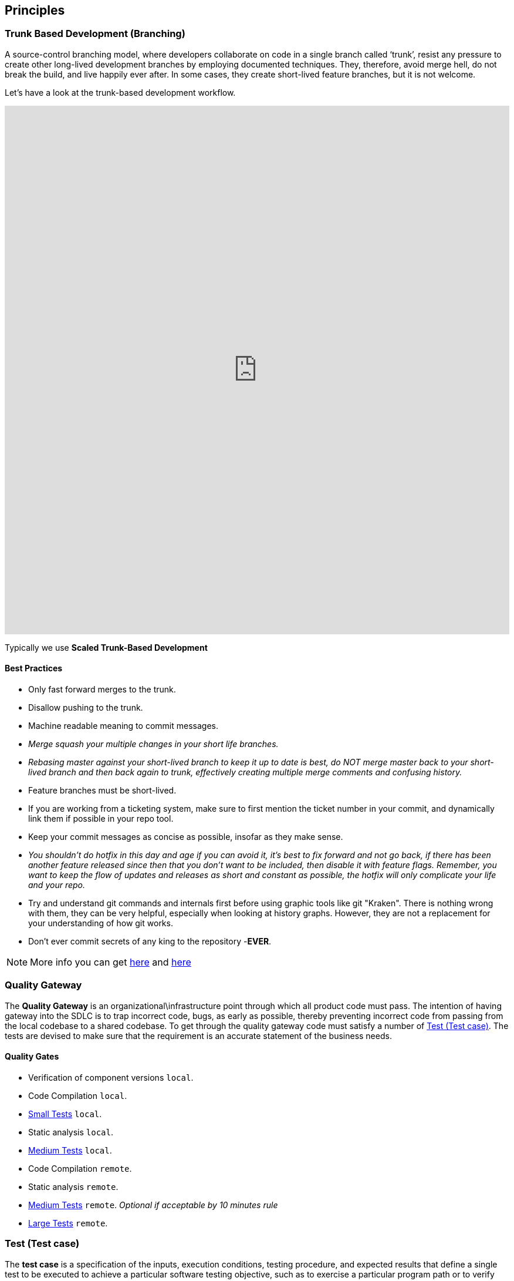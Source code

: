 == Principles
=== Trunk Based Development (Branching)
A source-control branching model, where developers collaborate on code in a single branch called ‘trunk’,
resist any pressure to create other long-lived development branches by employing documented techniques.
They, therefore, avoid merge hell, do not break the build, and live happily ever after.
In some cases, they create short-lived feature branches, but it is not welcome.

Let’s have a look at the trunk-based development workflow.

++++
<iframe style="border:none" width="100%" height="900px" src="https://whimsical.com/embed/95zX1zeN2DCPYAo4an3xXz"></iframe>
++++

Typically we use  **Scaled Trunk-Based Development**

==== Best Practices
* Only fast forward merges to the trunk.
* Disallow pushing to the trunk.
* Machine readable meaning to commit messages.
* _Merge squash your multiple changes in your short life branches._
* _Rebasing master against your short-lived branch to keep it up to date is best, do NOT merge master back to your short-lived branch and then back again to trunk, effectively creating multiple merge comments and confusing history._
*  Feature branches must be short-lived.
*  If you are working from a ticketing system, make sure to first mention the ticket number in your commit, and dynamically link them if possible in your repo tool.
* Keep your commit messages as concise as possible, insofar as they make sense.
* _You shouldn't do hotfix in this day and age if you can avoid it, it's best to fix forward and not go back, if there has been another feature released since then that you don't want to be included, then disable it with feature flags. Remember, you want to keep the flow of updates and releases as short and constant as possible, the hotfix will only complicate your life and your repo._
*  Try and understand git commands and internals first before using graphic tools like git "Kraken". There is nothing wrong with them, they can be very helpful, especially when looking at history graphs. However, they are not a replacement for your understanding of how git works.
* Don't ever commit secrets of any king to the repository  -**EVER**.

NOTE: More info you can get https://trunkbaseddevelopment.com/[here] and https://medium.com/factualopinions/git-to-know-this-before-you-do-trunk-based-development-tbd-476bc8a7c22f[here]

=== Quality Gateway
The **Quality Gateway** is an organizational\infrastructure point through which all product code must pass.
The intention of having gateway into the SDLC is to trap incorrect code, bugs, as early as possible,
thereby preventing incorrect code from passing from the local codebase to a shared codebase.
To get through the quality gateway code must satisfy a number of <<tests>>.
The tests are devised to make sure that the requirement is an accurate statement of the business needs.

==== Quality Gates

* Verification of component versions `local`.
* Code Compilation `local`.
* <<small-test>> `local`.
* Static analysis `local`.
* <<medium-test>> `local`.
* Code Compilation `remote`.
* Static analysis `remote`.
* <<medium-test>> `remote`. _Optional if acceptable by 10 minutes rule_
* <<large-test>> `remote`.

[[tests]]
=== Test (Test case)
The **test case** is a specification of the inputs, execution conditions, testing procedure, and expected results that
define a single test to be executed to achieve a particular software testing objective, such as to exercise a particular
program path or to verify compliance with a specific requirement. Test cases underlie testing that is methodical rather than haphazard.
A battery of test cases can be built to produce the desired coverage of the software being tested.
Formally defined test cases allow the same tests to be run repeatedly against successive versions of the software,
allowing for effective and consistent regression testing.

Google practices the language of the small, medium, and large tests, featuring scope over form,
instead of marking between code, integration, and system testing.
According to the book https://www.amazon.com/Google-Tests-Software-James-Whittaker/dp/0321803027[How Google Tests Software], we define three types of test:

* <<small-test>> - covers a single unit of code in a completely faked environment. `unit` tests
* <<medium-test>> - covers multiple and interacting units of code in a faked environment. `integration`, `capability` tests
* <<large-test>> - covers any number of units of code in the real integrated environment close to production one with real and not faked resources.
`E2E`, `Smoke`, `Sanity`, `Functional`, `NFR` tests

[[small-test]]
==== Small Tests
**Small tests** execute the code within a single function or module.
The focus is on typical functional issues, data corruption, error conditions, and off-by-one mistakes.
_Small tests are of short duration, usually running in seconds or less._

**Small Tests** are **Unit Tests** in testing terminology.

They are most likely written by an <<roles-swe, SWE>>, less often by a <<roles-swe, SWE>>,
and hardly ever by <<roles-tes, TEs>>. Small tests usually require mocks and faked environments to run.
(Mocks and fakes are stubs—substitutes for actual functions—that act as placeholders for dependencies that might not exist,
are too buggy to be reliable, or too difficult to emulate error conditions.) [TEs](https://github.com/vitech-team/SDLC/wiki/Glossary)
rarely write small tests but might run them when they are trying to diagnose a particular failure.

The question a small test attempts to answer is, **"Does this code do what it is supposed to do?"**.

_Small Tests are to be running during **test** build phase in **Continuous Integration** pipeline._

IMPORTANT: Test that doesn't require dependency on external resources (file system, database, network, wiremocks, another OS process) is a small one.

[[medium-test]]
==== Medium Tests
**Medium tests** are regularly automated and involve a pair or more interacting features.
_The focus is on testing the interaction between features_ that call each other or interact directly, usually,
we call these nearest neighbor functions. <<roles-set, SETs>> support the development of these tests early in the product cycle as individual
features are completed and <<roles-swe, SWEs>> are heavily involved in writing, debugging, and maintaining the actual tests.
If a medium test fails or breaks, the developer takes care of it autonomously.

In a majority of cases <<medium-test>> reflect **Integration Tests** in testing terminology.

Later in the development cycle, <<roles-tes, TEs>> can execute medium tests either manually (in the event the test is difficult or prohibitively costly to automate) or with automation.

The question a medium test answer is, **"Does a set of near neighbor functions interoperate with each other the way they are supposed to?"**.

For a specific function under test, neighbor function could be : **another component, module, network interface, file system, database, message broker, storage, etc**.
In majority of cases medium tests rely on external process running on the same host/VM/container.
Good example of external process is docker service running on the same host/VM with test-runner process, what can be utilized by https://www.testcontainers.org/[testcontainers] framework.

_Medium Tests must be separated from Small Tests in a project structure.
They are to be running during **integration-test** build phase in **Continuous Integration** pipeline.
Test Coverage tools should have separate reports for Medium Tests._

**It's expected that medium tests shouldn't run longer than 5-10 minutes. Majority of time is usually spent on a dependent processes start, but once they are running - tests should complete fast.**

[[large-test]]
==== Large Tests

**Large tests** are running over component(s) deployed to environment by the same **Continuous Deployment** pipeline that deploys to production.

**Large Tests** can be reflected by following test suites:

* End-To-End
* Functional
* Load/Stress/Performance (NFR gates)
* Security
* Smoke/Sanity
* any other ones which are running over deployed components

The question a large test attempts to answer is, **“Does the product operate the way a user would expect (from functional and non-functional requirements perspective) and produce the desired results?”**.

Large Tests tend to be much slower than medium tests, they rely on a full PROD-like deployment up and running alongside real (not stubbed/mocked) infrastructure services.

Possible phases/places where **Large Tests** can be running :

* Pull Requests checks (in case if they are relatively fast and overall PR time doesn't go beyond ~15mins)
* Functional Test Suite in **Continuous Deployment** pipeline (after-deployment step).
If their run takes too long -- it's expected to have separate **Smoke/Sanity test suite** extracted for that purpose and Functional ones running by separate pipeline.
* NFRs gate in **Continuous Deployment** pipeline. It's expected that desired/existed application benchmarks have
been already collected by performance tests and put as a NFR's thresholds/gates. Metrics collected during NFR gate tests are to be trended in time.


[[roles]]
=== Roles
* [[roles-swe]]**SWE** -Software Engineer.
* [[roles-set]]**SET** -Software engineer in Testing. This person is responsible for the complete design of the test cases and to maintain them.
* [[roles-tes]]**TEs** -Test engineers.